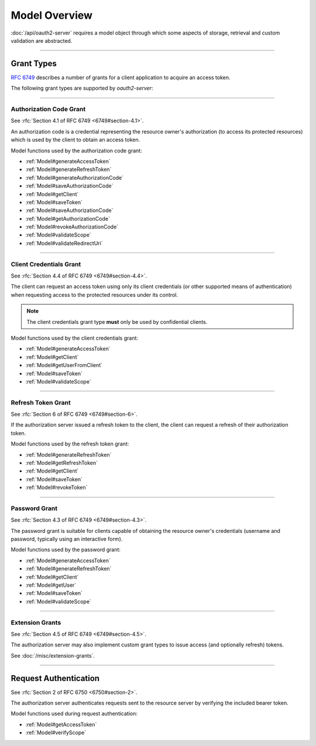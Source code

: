 ================
 Model Overview
================

:doc:`/api/oauth2-server` requires a model object through which some aspects of storage, retrieval and custom validation are abstracted.

--------

.. _GrantTypes:

Grant Types
===========

:rfc:`6749` describes a number of grants for a client application to acquire an access token.

The following grant types are supported by *oauth2-server*:

--------

.. _AuthorizationCodeGrant:

Authorization Code Grant
------------------------

See :rfc:`Section 4.1 of RFC 6749 <6749#section-4.1>`.

An authorization code is a credential representing the resource owner's authorization (to access its protected resources) which is used by the client to obtain an access token.

Model functions used by the authorization code grant:

- :ref:`Model#generateAccessToken`
- :ref:`Model#generateRefreshToken`
- :ref:`Model#generateAuthorizationCode`
- :ref:`Model#saveAuthorizationCode`
- :ref:`Model#getClient`
- :ref:`Model#saveToken`
- :ref:`Model#saveAuthorizationCode`
- :ref:`Model#getAuthorizationCode`
- :ref:`Model#revokeAuthorizationCode`
- :ref:`Model#validateScope`
- :ref:`Model#validateRedirectUri`

--------

.. _ClientCredentialsGrant:

Client Credentials Grant
------------------------

See :rfc:`Section 4.4 of RFC 6749 <6749#section-4.4>`.

The client can request an access token using only its client credentials (or other supported means of authentication) when requesting access to the protected resources under its control.

.. note:: The client credentials grant type **must** only be used by confidential clients.

Model functions used by the client credentials grant:

- :ref:`Model#generateAccessToken`
- :ref:`Model#getClient`
- :ref:`Model#getUserFromClient`
- :ref:`Model#saveToken`
- :ref:`Model#validateScope`

--------

.. _RefreshTokenGrant:

Refresh Token Grant
-------------------

See :rfc:`Section 6 of RFC 6749 <6749#section-6>`.

If the authorization server issued a refresh token to the client, the client can request a refresh of their authorization token.

Model functions used by the refresh token grant:

- :ref:`Model#generateRefreshToken`
- :ref:`Model#getRefreshToken`
- :ref:`Model#getClient`
- :ref:`Model#saveToken`
- :ref:`Model#revokeToken`

--------

.. _PasswordGrant:

Password Grant
--------------

See :rfc:`Section 4.3 of RFC 6749 <6749#section-4.3>`.

The password grant is suitable for clients capable of obtaining the resource owner's credentials (username and password, typically using an interactive form).

Model functions used by the password grant:

- :ref:`Model#generateAccessToken`
- :ref:`Model#generateRefreshToken`
- :ref:`Model#getClient`
- :ref:`Model#getUser`
- :ref:`Model#saveToken`
- :ref:`Model#validateScope`

--------

.. _ExtensionGrants:

Extension Grants
----------------

See :rfc:`Section 4.5 of RFC 6749 <6749#section-4.5>`.

The authorization server may also implement custom grant types to issue access (and optionally refresh) tokens.

See :doc:`/misc/extension-grants`.

--------

.. _RequestAuthentication:

Request Authentication
======================

See :rfc:`Section 2 of RFC 6750 <6750#section-2>`.

The authorization server authenticates requests sent to the resource server by verifying the included bearer token.

Model functions used during request authentication:

- :ref:`Model#getAccessToken`
- :ref:`Model#verifyScope`

